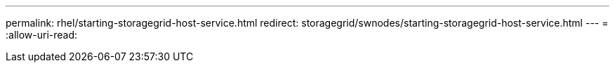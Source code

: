 ---
permalink: rhel/starting-storagegrid-host-service.html 
redirect: storagegrid/swnodes/starting-storagegrid-host-service.html 
---
= 
:allow-uri-read: 


